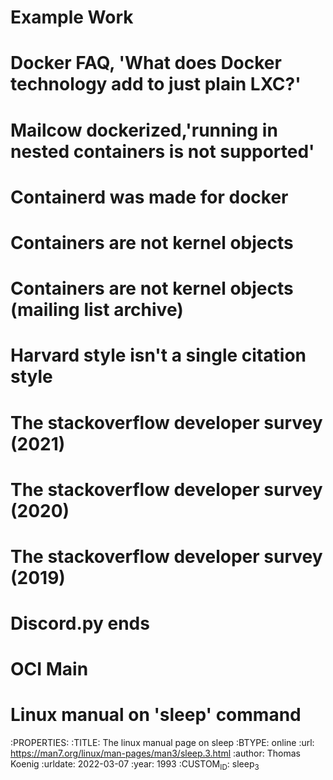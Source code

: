 #+OPTIONS: prop:t

* Example Work
:PROPERTIES:
:TITLE:    Example Work
:BTYPE:    book
:AUTHOR:   Skyler Turner
:PUBLISHER: Clicks Minute Publishing^{TM}
:YEAR:     2015
:CUSTOM_ID: example
:END:

* Docker FAQ, 'What does Docker technology add to just plain LXC?'
:PROPERTIES:
:TITLE:    Docker FAQ, 'What does Docker technology add to just plain LXC?'
:BTYPE:    online
:url: https://docs.docker.com/engine/faq/#what-does-docker-technology-add-to-just-plain-lxc
:author: Docker Inc.
:urldate: 2021-11-19
:CUSTOM_ID: docker_faq_lxc
:END:

* Mailcow dockerized,'running in nested containers is not supported'
:PROPERTIES:
:TITLE:    Mailcow dockerized,'running in nested containers is not supported'
:BTYPE:    online
:url: https://mailcow.github.io/mailcow-dockerized-docs/prerequisite-system/
:author: andryyy
:urldate: 2021-11-21
:CUSTOM_ID: mailcow_unsupported_nesting
:END:

* Containerd was made for docker
:PROPERTIES:
:TITLE:    Docker blog, 'What is containerd?'
:BTYPE:    online
:url: https://www.docker.com/blog/what-is-containerd-runtime/
:author: Michael Crosby
:urldate: 2021-11-22
:year: 2017
:month: August
:CUSTOM_ID: docker_on_what_is_containerd
:END:

* Containers are not kernel objects
:PROPERTIES:
:TITLE:    LWN archive, 'Containers as kernel objects — again'
:BTYPE:    online
:url: https://lwn.net/Articles/780364/
:author: Jonathan Corbet
:urldate: 2021-11-22
:year: 2019
:month: February
:CUSTOM_ID: containers_are_not_kernel_objects_article
:END:

* Containers are not kernel objects (mailing list archive)
:PROPERTIES:
:TITLE: email archive, (LKML archive, Re: [RFC PATCH 02/27] containers: Implement containers as kernel objects)
:BTYPE: online
:url: https://www.mail-archive.com/linux-kernel@vger.kernel.org/msg1936761.html
:author: James Bottomley
:urldate: 2021-11-22
:year: 2019
:month: February
:CUSTOM_ID: containers_are_not_kernel_objects_email
:END:

* Harvard style isn't a single citation style
:PROPERTIES:
:TITLE: Harvard Style, learn to cite
:BTYPE: online
:url: https://libguides.mjc.edu/c.php?g=255746&p=3205500
:author: Modesto Junior College
:urldate: 2021-11-22
:year: 2021
:month: November
:CUSTOM_ID: harvard_citation_style
:END:

* The stackoverflow developer survey (2021)
:PROPERTIES:
:TITLE: The Stackoverflow developer survey (2021)
:BTYPE: online
:url: https://insights.stackoverflow.com/survey/2021
:author: Prosus N.V.
:urldate: 2021-11-28
:year: 2021
:month: May
:CUSTOM_ID: so_dev_survey_2021
:END:

* The stackoverflow developer survey (2020)
:PROPERTIES:
:TITLE: The Stackoverflow developer survey (2020)
:BTYPE: online
:url: https://insights.stackoverflow.com/survey/2020
:author: Prosus N.V.
:urldate: 2021-11-28
:year: 2020
:month: February
:CUSTOM_ID: so_dev_survey_2020
:END:

* The stackoverflow developer survey (2019)
:PROPERTIES:
:TITLE: The Stackoverflow developer survey (2019)
:BTYPE: online
:url: https://insights.stackoverflow.com/survey/2019
:author: Prosus N.V.
:urldate: 2021-11-28
:year: 2019
:CUSTOM_ID: so_dev_survey_2019
:END:

* Discord.py ends
:PROPERTIES:
:TITLE: The future of discord.py
:BTYPE: online
:url: https://gist.github.com/Rapptz/4a2f62751b9600a31a0d3c78100287f1
:author: Rapptz
:urldate: 2021-11-28
:year: 2021
:month: August
:CUSTOM_ID: discord_py_closing_announcement
:END:

* OCI Main
:PROPERTIES:
:TITLE: The Open Conatiner Inititative main website
:BTYPE: online
:url: https://opencontainers.org/
:author: Open Container Initiative
:urldate: 2021-12-13
:CUSTOM_ID: oci_main
:END:

* Linux manual on 'sleep' command
:PROPERTIES:
:TITLE: The linux manual page on sleep
:BTYPE: online
:url: https://man7.org/linux/man-pages/man3/sleep.3.html
:author: Thomas Koenig
:urldate: 2022-03-07
:year: 1993
:CUSTOM_ID: sleep_3

* Local variables :noexport:
Local variables:
eval: (add-hook 'after-save-hook (lambda () (interactive) (goto-char 1) (while (search-forward-regexp "<\\([0-9]+-[0-9]+-[0-9]+\\) [A-z]+>" nil t) (replace-match (match-string 1) t nil)) (org-bibtex "./bibliography.bib")) nil t)
End:
